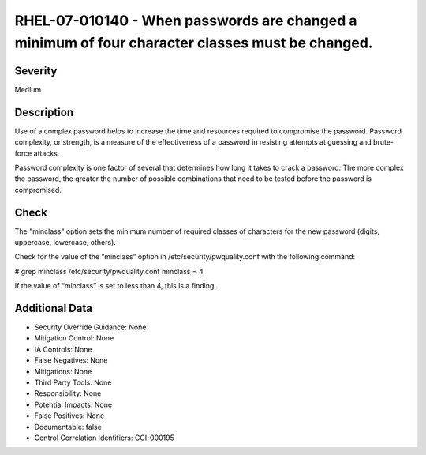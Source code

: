 
RHEL-07-010140 - When passwords are changed a minimum of four character classes must be changed.
------------------------------------------------------------------------------------------------

Severity
~~~~~~~~

Medium

Description
~~~~~~~~~~~

Use of a complex password helps to increase the time and resources required to compromise the password. Password complexity, or strength, is a measure of the effectiveness of a password in resisting attempts at guessing and brute-force attacks.

Password complexity is one factor of several that determines how long it takes to crack a password. The more complex the password, the greater the number of possible combinations that need to be tested before the password is compromised.

Check
~~~~~

The "minclass" option sets the minimum number of required classes of characters for the new password (digits, uppercase, lowercase, others).

Check for the value of the “minclass” option in /etc/security/pwquality.conf with the following command:

# grep minclass /etc/security/pwquality.conf 
minclass = 4

If the value of “minclass” is set to less than 4, this is a finding.

Additional Data
~~~~~~~~~~~~~~~


* Security Override Guidance: None

* Mitigation Control: None

* IA Controls: None

* False Negatives: None

* Mitigations: None

* Third Party Tools: None

* Responsibility: None

* Potential Impacts: None

* False Positives: None

* Documentable: false

* Control Correlation Identifiers: CCI-000195